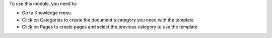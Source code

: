 To use this module, you need to:

* Go to Knowledge menu
* Click on Categories to create the document's category you need with the template
* Click on Pages to create pages and select the previous category to use the template
